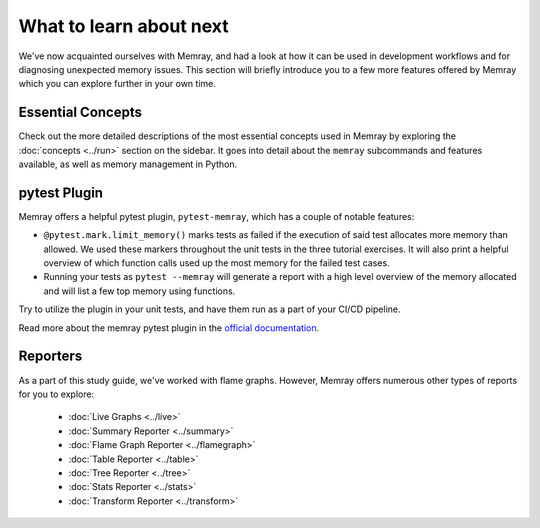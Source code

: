 What to learn about next
========================

We've now acquainted ourselves with Memray, and had a look at how it can be used in development
workflows and for diagnosing unexpected memory issues. This section will briefly introduce you to
a few more features offered by Memray which you can explore further in your own time.

Essential Concepts
------------------

Check out the more detailed descriptions of the most essential concepts used in Memray by
exploring the :doc:`concepts <../run>` section on the sidebar. It goes into detail about the
``memray`` subcommands and features available, as well as memory management in Python.

pytest Plugin
-------------

Memray offers a helpful pytest plugin, ``pytest-memray``, which has a couple of notable
features:

- ``@pytest.mark.limit_memory()`` marks tests as failed if the execution of said test allocates more
  memory than allowed. We used these markers throughout the unit tests in the three tutorial
  exercises. It will also print a helpful overview of which function calls used up the most memory
  for the failed test cases.
- Running your tests as ``pytest --memray`` will generate a report with a high level overview of the
  memory allocated and will list a few top memory using functions.

Try to utilize the plugin in your unit tests, and have them run as a part of your CI/CD pipeline.

Read more about the memray pytest plugin in the `official documentation
<https://pytest-memray.readthedocs.io/en/latest/>`_.

Reporters
---------

As a part of this study guide, we've worked with flame graphs. However, Memray offers numerous other
types of reports for you to explore:

  - :doc:`Live Graphs <../live>`
  - :doc:`Summary Reporter <../summary>`
  - :doc:`Flame Graph Reporter <../flamegraph>`
  - :doc:`Table Reporter <../table>`
  - :doc:`Tree Reporter <../tree>`
  - :doc:`Stats Reporter <../stats>`
  - :doc:`Transform Reporter <../transform>`
